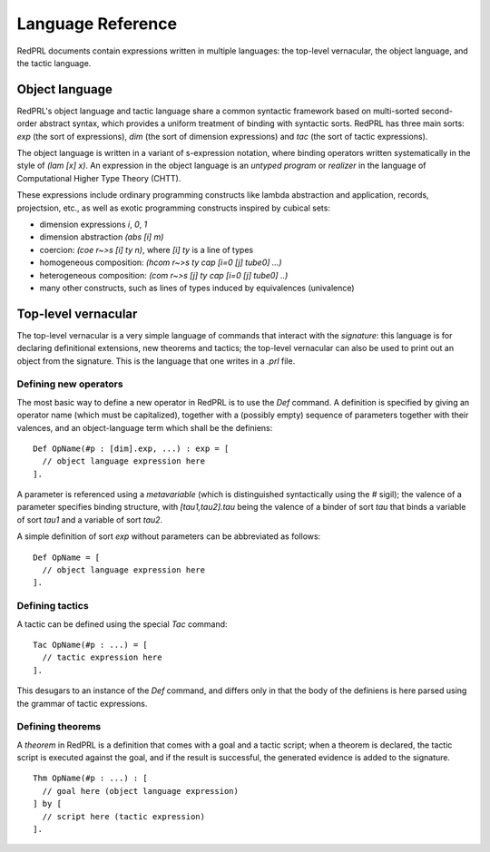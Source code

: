 Language Reference
==================

RedPRL documents contain expressions written in multiple languages: the
top-level vernacular, the object language, and the tactic language.

Object language
---------------

RedPRL's object language and tactic language share a common syntactic framework
based on multi-sorted second-order abstract syntax, which provides a uniform
treatment of binding with syntactic sorts. RedPRL has three main sorts: `exp`
(the sort of expressions), `dim` (the sort of dimension expressions) and `tac`
(the sort of tactic expressions).

The object language is written in a variant of s-expression notation, where
binding operators written systematically in the style of `(lam [x] x)`. An
expression in the object language is an *untyped program* or *realizer* in the
language of Computational Higher Type Theory (CHTT).

These expressions include ordinary programming constructs like lambda
abstraction and application, records, projectsion, etc., as well as exotic
programming constructs inspired by cubical sets:

- dimension expressions `i`, `0`, `1`
- dimension abstraction `(abs [i] m)`
- coercion: `(coe r~>s [i] ty n)`, where `[i] ty` is a line of types
- homogeneous composition: `(hcom r~>s ty cap [i=0 [j] tube0] ...)`
- heterogeneous composition: `(com r~>s [j] ty cap [i=0 [j] tube0] ..)`
- many other constructs, such as lines of types induced by equivalences (univalence)


Top-level vernacular
--------------------

The top-level vernacular is a very simple language of commands that interact
with the *signature*: this language is for declaring definitional extensions,
new theorems and tactics; the top-level vernacular can also be used to print
out an object from the signature. This is the language that one writes in a
`.prl` file.

Defining new operators
^^^^^^^^^^^^^^^^^^^^^^

The most basic way to define a new operator in RedPRL is to use the `Def`
command. A definition is specified by giving an operator name (which must be
capitalized), together with a (possibly empty) sequence of parameters together
with their valences, and an object-language term which shall be the definiens:

::

  Def OpName(#p : [dim].exp, ...) : exp = [
    // object language expression here
  ].

A parameter is referenced using a *metavariable* (which is
distinguished syntactically using the `#` sigil); the valence of a parameter
specifies binding structure, with `[tau1,tau2].tau` being the valence of a
binder of sort `tau` that binds a variable of sort `tau1` and a variable of
sort `tau2`.

A simple definition of sort `exp` without parameters can be abbreviated as follows:

::

  Def OpName = [
    // object language expression here
  ].


Defining tactics
^^^^^^^^^^^^^^^^

A tactic can be defined using the special `Tac` command:

::

  Tac OpName(#p : ...) = [
    // tactic expression here
  ].


This desugars to an instance of the `Def` command, and differs only in that the
body of the definiens is here parsed using the grammar of tactic expressions.


Defining theorems
^^^^^^^^^^^^^^^^^

A *theorem* in RedPRL is a definition that comes with a goal and a tactic
script; when a theorem is declared, the tactic script is executed against the
goal, and if the result is successful, the generated evidence is added to the
signature.

::

  Thm OpName(#p : ...) : [
    // goal here (object language expression)
  ] by [
    // script here (tactic expression)
  ].


